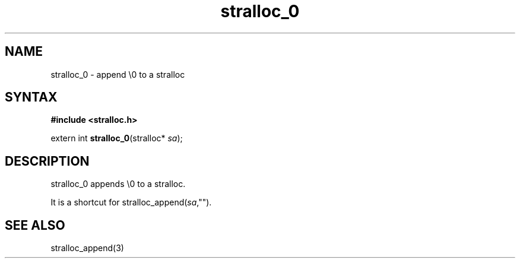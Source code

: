 .TH stralloc_0 3
.SH NAME
stralloc_0 \- append \\0 to a stralloc
.SH SYNTAX
.B #include <stralloc.h>

extern int \fBstralloc_0\fP(stralloc* \fIsa\fR);
.SH DESCRIPTION
stralloc_0 appends \\0 to a stralloc.

It is a shortcut for stralloc_append(\fIsa\fR,"").
.SH "SEE ALSO"
stralloc_append(3)
